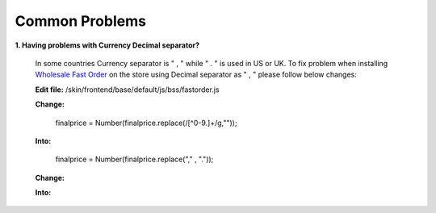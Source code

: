 Common Problems 
================

**1. Having problems with Currency Decimal separator?**

	In some countries Currency separator is " , " while " . " is used in US or UK. To fix problem when 
	installing `Wholesale Fast Order <http://bsscommerce.com/magento-wholesale-fast-order.html>`_ on the store using 
	Decimal separator as " , " please follow below changes:

	**Edit file:** /skin/frontend/base/default/js/bss/fastorder.js

	**Change:** 

		finalprice   = Number(finalprice.replace(/[^0-9\.]+/g,""));
	  
	**Into:**

		finalprice   = Number(finalprice.replace("," , "."));


	**Change:**

	.. literalinclude:: code_examples/common_problem_change.py
	 
	**Into:**

	.. literalinclude:: code_examples/common_problem_into.py


.. raw:: html

	<style>
		p {text-align: justify;}
	</style>